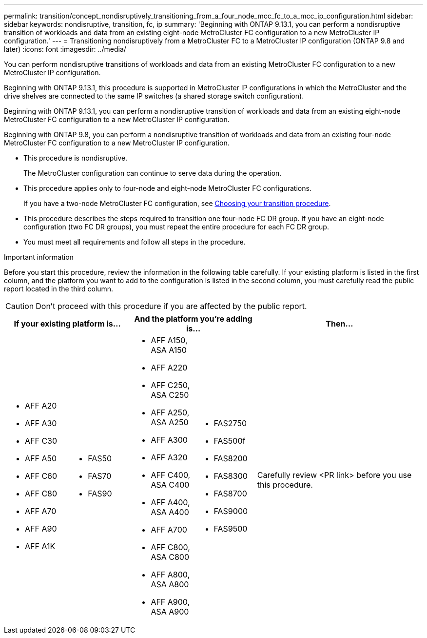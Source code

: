 ---
permalink: transition/concept_nondisruptively_transitioning_from_a_four_node_mcc_fc_to_a_mcc_ip_configuration.html
sidebar: sidebar
keywords: nondisruptive, transition, fc, ip
summary: 'Beginning with ONTAP 9.13.1, you can perform a nondisruptive transition of workloads and data from an existing eight-node MetroCluster FC configuration to a new MetroCluster IP configuration.'
---
= Transitioning nondisruptively from a MetroCluster FC to a MetroCluster IP configuration (ONTAP 9.8 and later)
:icons: font
:imagesdir: ../media/

[.lead]
You can perform nondisruptive transitions of workloads and data from an existing MetroCluster FC configuration to a new MetroCluster IP configuration.

Beginning with ONTAP 9.13.1, this procedure is supported in MetroCluster IP configurations in which the MetroCluster and the drive shelves are connected to the same IP switches (a shared storage switch configuration). 

Beginning with ONTAP 9.13.1, you can perform a nondisruptive transition of workloads and data from an existing eight-node MetroCluster FC configuration to a new MetroCluster IP configuration.

Beginning with ONTAP 9.8, you can perform a nondisruptive transition of workloads and data from an existing four-node MetroCluster FC configuration to a new MetroCluster IP configuration.

* This procedure is nondisruptive.
+
The MetroCluster configuration can continue to serve data during the operation.

* This procedure applies only to four-node and eight-node MetroCluster FC configurations.
+
If you have a two-node MetroCluster FC configuration, see link:concept_choosing_your_transition_procedure_mcc_transition.html[Choosing your transition procedure].

* This procedure describes the steps required to transition one four-node FC DR group. If you have an eight-node configuration (two FC DR groups), you must repeat the entire procedure for each FC DR group.

* You must meet all requirements and follow all steps in the procedure.

.Important information

Before you start this procedure, review the information in the following table carefully. If your existing platform is listed in the first column, and the platform you want to add to the configuration is listed in the second column, you must carefully read the public report located in the third column.

CAUTION: Don't proceed with this procedure if you are affected by the public report.

[cols="15,15,15,15,40" options="header"]
|===
2+| If your existing platform is...
2+| And the platform you're adding is...
a| Then... a|
* AFF A20
* AFF A30
* AFF C30
* AFF A50
* AFF C60
* AFF C80
* AFF A70
* AFF A90
* AFF A1K
a|
* FAS50
* FAS70
* FAS90
a| 
* AFF A150, ASA A150 
* AFF A220
* AFF C250, ASA C250
* AFF A250, ASA A250
* AFF A300
* AFF A320
* AFF C400, ASA C400
* AFF A400, ASA A400
* AFF A700
* AFF C800, ASA C800
* AFF A800, ASA A800
* AFF A900, ASA A900
a|
* FAS2750
* FAS500f
* FAS8200
* FAS8300
* FAS8700
* FAS9000
* FAS9500
|
Carefully review <PR link> before you use this procedure.
|===

// 2025 May 21, ONTAPDOC-2897

// 2023 Apr 17, BURT 1546321
// 2023 Sep 21, BURT 1404890